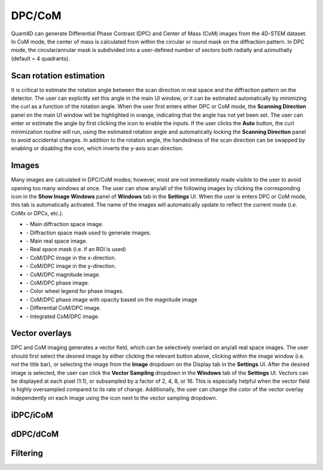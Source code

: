 .. _dpc_com:

DPC/CoM
-------
Quant4D can generate Differential Phase Contrast (DPC) and Center of Mass (CoM)
images from the 4D-STEM dataset. In CoM mode, the center of mass is calculated 
from within the circular or round mask on the diffraction pattern. In DPC mode,
the circular/annular mask is subdivided into a user-defined number of sectors
both radially and azimuthally (default = 4 quadrants).

Scan rotation estimation
************************
It is critical to estimate the rotation angle between the scan direction in
real space and the diffraction pattern on the detector. The user can explicitly
set this angle in the main UI window, or it can be estimated automatically by
minimizing the curl as a function of the rotation angle. When the user first
enters either DPC or CoM mode, the **Scanning Direction** panel on the main UI
window will be highlighted in orange, indicating that the angle has not yet
been set. The user can enter or estimate the angle by first clicking the |lock|
icon to enable the inputs. If the user clicks the **Auto** button, the curl
minimization routine will run, using the estimated rotation angle and
automatically locking the **Scanning Direction** panel to avoid accidental
changes. In addition to the rotation angle, the handedness of the scan
direction can be swapped by enabling or disabling the |swap_y| icon, which
inverts the y-axis scan direction.

.. |lock| image:: ../../src/icons/lock.png
    :height: 2ex

.. |swap_y| image:: ../../src/icons/axis-y.png
    :height: 2ex

Images
******
Many images are calculated in DPC/CoM modes; however, most are not immediately
made visible to the user to avoid opening too many windows at once. The user
can show any/all of the following images by clicking the corresponding icon in
the **Show Image Windows** panel of  **Windows** tab in the **Settings** UI.
When the user is enters DPC or CoM mode, this tab is automatically activated.
The name of the images will automatically update to reflect the current mode
(i.e. CoMx or DPCx, etc.).

.. |diffraction| image:: ../_static/diffraction.png
    :height: 2ex
.. |diffraction_mask| image:: ../_static/diffraction_mask.png
    :height: 2ex
.. |bfdf| image:: ../_static/bfdf.png
    :height: 2ex
.. |bfdf_mask| image:: ../_static/bfdf_mask.png
    :height: 2ex
.. |CoMX| image:: ../_static/CoMX.png
    :height: 2ex
.. |CoMY| image:: ../_static/CoMY.png
    :height: 2ex
.. |CoM_magnitude| image:: ../_static/CoM_magnitude.png
    :height: 2ex
.. |CoM_phase| image:: ../_static/CoM_phase.png
    :height: 2ex
.. |colorwheel| image:: ../_static/colorwheel.png
    :height: 2ex
.. |CoM_phase_mag| image:: ../_static/CoM_phase_mag.png
    :height: 2ex
.. |dCoM| image:: ../_static/dCoM.png
    :height: 2ex
.. |iCoM| image:: ../_static/iCoM.png
    :height: 2ex

.. |colorpicker| image:: ../../src/icons/colorPicker.png
    :height: 2ex

* |diffraction| - Main diffraction space image.
* |diffraction_mask| - Diffraction space mask used to generate images.
* |bfdf| - Main real space image.
* |bfdf_mask| - Real space mask (i.e. if an ROI is used)
* |CoMX| - CoM/DPC image in the x-direction.
* |CoMY| - CoM/DPC image in the y-direction.
* |CoM_magnitude| - CoM/DPC magnitude image.
* |CoM_phase| - CoM/DPC phase image.
* |colorwheel| - Color wheel legend for phase images.
* |CoM_phase_mag| - CoM/DPC phase image with opacity based on the magnitude image
* |dCoM| - Differential CoM/DPC image.
* |iCoM| - Integrated CoM/DPC image. 

Vector overlays
***************
DPC and CoM imaging generates a vector field, which can be selectively overlaid
on any/all real space images. The user should first select the desired image by
either clicking the relevant button above, clicking within the image window
(i.e. *not* the title bar), or selecting the image from the **Image** dropdown
on the Display tab in the **Settings** UI. After the desired image is selected,
the user can click the **Vector Sampling** dropdown in the **Windows** tab of
the **Settings** UI. Vectors can be displayed at each pixel (1:1), or
subsampled by a factor of 2, 4, 8, or 16. This is especially helpful when the
vector field is highly oversampled compared to its rate of change.
Additionally, the user can change the color of the vector overlay independently
on each image using the |colorpicker| icon next to the vector sampling dropdown.

iDPC/iCoM
*********

dDPC/dCoM
*********

Filtering
*********
